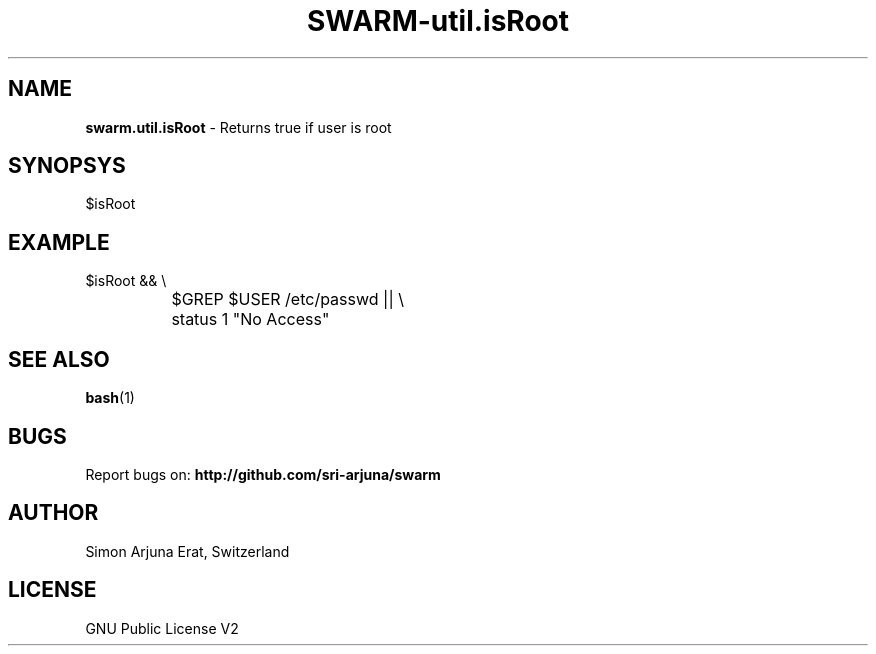 .TH SWARM-util.isRoot 1 "Copyleft 1995-2020" "SWARM 1.0" "SWARM Manual"

.SH NAME
\fBswarm.util.isRoot \fP- Returns true if user is root

.SH SYNOPSYS
$isRoot

.SH EXAMPLE
  $isRoot && \\
.RE
		$GREP $USER /etc/passwd || \\
.RE
		status 1 "No Access"

.SH SEE ALSO
\fBbash\fP(1)

.SH BUGS
Report bugs on: \fBhttp://github.com/sri-arjuna/swarm\fP

.SH AUTHOR
Simon Arjuna Erat, Switzerland

.SH LICENSE
GNU Public License V2
